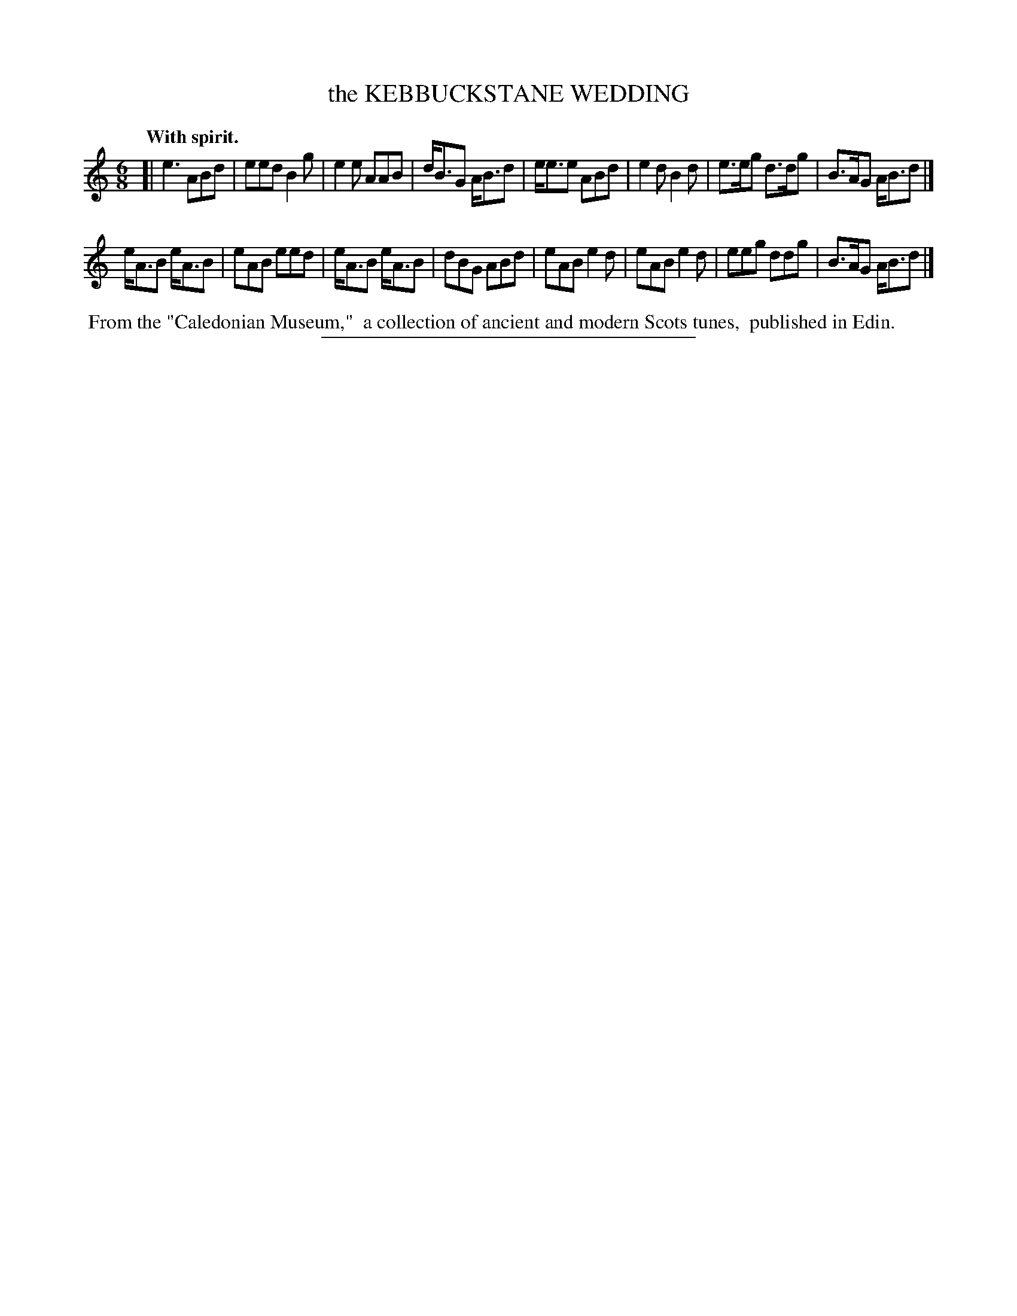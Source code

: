 X: 11702
T: the KEBBUCKSTANE WEDDING
Q: "With spirit."
%R: jig
B: W. Hamilton "Universal Tune-Book" Vol. 1 Glasgow 1844 p.170 #2
S: http://imslp.org/wiki/Hamilton's_Universal_Tune-Book_(Various)
Z: 2016 John Chambers <jc:trillian.mit.edu>
M: 6/8
L: 1/8
K: Am
% - - - - - - - - - - - - - - - - - - - - - - - - -
[|\
e3 ABd | eed B2g | e2e AAB | d<BG A<Bd |\
e<ee ABd | e2d B2d | e>eg d>dg | B>AG A<Bd |]
e<AB e<AB | eAB eed | e<AB e<AB | dBG ABd |\
eAB e2d | eAB e2d | eeg ddg | B>AG A<Bd |]
% - - - - - - - - - - - - - - - - - - - - - - - - -
%%begintext align
%% From the "Caledonian Museum,"
%% a collection of ancient and modern Scots tunes,
%% published in Edin.
%%endtext
%%sep 1 1 300

